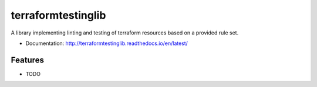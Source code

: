 ===================
terraformtestinglib
===================

A library implementing linting and testing of terraform resources based on a provided rule set.


* Documentation: http://terraformtestinglib.readthedocs.io/en/latest/

Features
--------

* TODO
